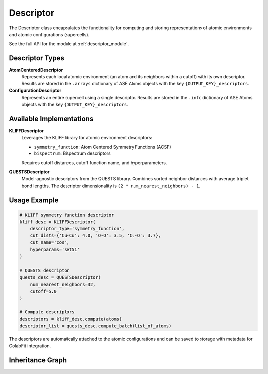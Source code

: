 Descriptor
==========

The Descriptor class encapsulates the functionality for computing and storing
representations of atomic environments and atomic configurations (supercells).

See the full API for the module at :ref:`descriptor_module`.

Descriptor Types
----------------

**AtomCenteredDescriptor**
   Represents each local atomic environment (an atom and its neighbors within a
   cutoff) with its own descriptor. Results are stored in the ``.arrays``
   dictionary of ASE Atoms objects with the key ``{OUTPUT_KEY}_descriptors``.

**ConfigurationDescriptor**
   Represents an entire supercell using a single descriptor. Results are stored
   in the ``.info`` dictionary of ASE Atoms objects with the key
   ``{OUTPUT_KEY}_descriptors``.

Available Implementations
-------------------------

**KLIFFDescriptor**
   Leverages the KLIFF library for atomic environment descriptors:

   * ``symmetry_function``: Atom Centered Symmetry Functions (ACSF)
   * ``bispectrum``: Bispectrum descriptors

   Requires cutoff distances, cutoff function name, and hyperparameters.

**QUESTSDescriptor**
   Model-agnostic descriptors from the QUESTS library. Combines sorted neighbor
   distances with average triplet bond lengths. The descriptor dimensionality is
   ``(2 * num_nearest_neighbors) - 1``.

Usage Example
-------------

.. code-block:: python

   # KLIFF symmetry function descriptor
   kliff_desc = KLIFFDescriptor(
       descriptor_type='symmetry_function',
       cut_dists={'Cu-Cu': 4.0, 'O-O': 3.5, 'Cu-O': 3.7},
       cut_name='cos',
       hyperparams='set51'
   )

   # QUESTS descriptor
   quests_desc = QUESTSDescriptor(
       num_nearest_neighbors=32,
       cutoff=5.0
   )

   # Compute descriptors
   descriptors = kliff_desc.compute(atoms)
   descriptor_list = quests_desc.compute_batch(list_of_atoms)

The descriptors are automatically attached to the atomic configurations and can
be saved to storage with metadata for ColabFit integration.

Inheritance Graph
-----------------

.. inheritance-diagram::
   orchestrator.computer.descriptor.descriptor_base
   orchestrator.computer.descriptor.kliff
   orchestrator.computer.descriptor.quests
   :parts: 3
